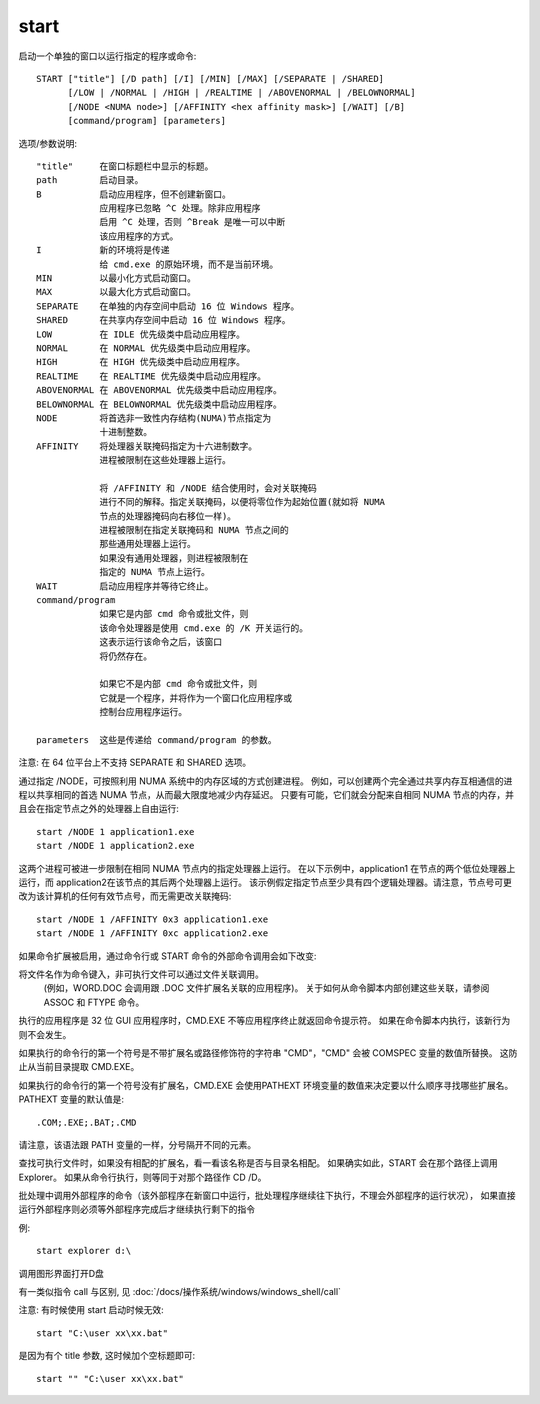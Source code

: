 =============
start
=============


.. post:: 2023-02-20 22:06:49
  :tags: windows, windows_shell
  :category: 操作系统
  :author: YanQue
  :location: CD
  :language: zh-cn


启动一个单独的窗口以运行指定的程序或命令::

  START ["title"] [/D path] [/I] [/MIN] [/MAX] [/SEPARATE | /SHARED]
        [/LOW | /NORMAL | /HIGH | /REALTIME | /ABOVENORMAL | /BELOWNORMAL]
        [/NODE <NUMA node>] [/AFFINITY <hex affinity mask>] [/WAIT] [/B]
        [command/program] [parameters]

选项/参数说明::

    "title"     在窗口标题栏中显示的标题。
    path        启动目录。
    B           启动应用程序，但不创建新窗口。
                应用程序已忽略 ^C 处理。除非应用程序
                启用 ^C 处理，否则 ^Break 是唯一可以中断
                该应用程序的方式。
    I           新的环境将是传递
                给 cmd.exe 的原始环境，而不是当前环境。
    MIN         以最小化方式启动窗口。
    MAX         以最大化方式启动窗口。
    SEPARATE    在单独的内存空间中启动 16 位 Windows 程序。
    SHARED      在共享内存空间中启动 16 位 Windows 程序。
    LOW         在 IDLE 优先级类中启动应用程序。
    NORMAL      在 NORMAL 优先级类中启动应用程序。
    HIGH        在 HIGH 优先级类中启动应用程序。
    REALTIME    在 REALTIME 优先级类中启动应用程序。
    ABOVENORMAL 在 ABOVENORMAL 优先级类中启动应用程序。
    BELOWNORMAL 在 BELOWNORMAL 优先级类中启动应用程序。
    NODE        将首选非一致性内存结构(NUMA)节点指定为
                十进制整数。
    AFFINITY    将处理器关联掩码指定为十六进制数字。
                进程被限制在这些处理器上运行。

                将 /AFFINITY 和 /NODE 结合使用时，会对关联掩码
                进行不同的解释。指定关联掩码，以便将零位作为起始位置(就如将 NUMA
                节点的处理器掩码向右移位一样)。
                进程被限制在指定关联掩码和 NUMA 节点之间的
                那些通用处理器上运行。
                如果没有通用处理器，则进程被限制在
                指定的 NUMA 节点上运行。
    WAIT        启动应用程序并等待它终止。
    command/program
                如果它是内部 cmd 命令或批文件，则
                该命令处理器是使用 cmd.exe 的 /K 开关运行的。
                这表示运行该命令之后，该窗口
                将仍然存在。

                如果它不是内部 cmd 命令或批文件，则
                它就是一个程序，并将作为一个窗口化应用程序或
                控制台应用程序运行。

    parameters  这些是传递给 command/program 的参数。

注意: 在 64 位平台上不支持 SEPARATE 和 SHARED 选项。

通过指定 /NODE，可按照利用 NUMA 系统中的内存区域的方式创建进程。
例如，可以创建两个完全通过共享内存互相通信的进程以共享相同的首选 NUMA 节点，从而最大限度地减少内存延迟。
只要有可能，它们就会分配来自相同 NUMA 节点的内存，并且会在指定节点之外的处理器上自由运行::

    start /NODE 1 application1.exe
    start /NODE 1 application2.exe

这两个进程可被进一步限制在相同 NUMA 节点内的指定处理器上运行。
在以下示例中，application1 在节点的两个低位处理器上运行，而 application2在该节点的其后两个处理器上运行。
该示例假定指定节点至少具有四个逻辑处理器。请注意，节点号可更改为该计算机的任何有效节点号，而无需更改关联掩码::

    start /NODE 1 /AFFINITY 0x3 application1.exe
    start /NODE 1 /AFFINITY 0xc application2.exe

如果命令扩展被启用，通过命令行或 START 命令的外部命令调用会如下改变:

将文件名作为命令键入，非可执行文件可以通过文件关联调用。
    (例如，WORD.DOC 会调用跟 .DOC 文件扩展名关联的应用程序)。
    关于如何从命令脚本内部创建这些关联，请参阅 ASSOC 和 FTYPE 命令。

执行的应用程序是 32 位 GUI 应用程序时，CMD.EXE 不等应用程序终止就返回命令提示符。
如果在命令脚本内执行，该新行为则不会发生。

如果执行的命令行的第一个符号是不带扩展名或路径修饰符的字符串 "CMD"，"CMD" 会被 COMSPEC 变量的数值所替换。
这防止从当前目录提取 CMD.EXE。

如果执行的命令行的第一个符号没有扩展名，CMD.EXE 会使用PATHEXT 环境变量的数值来决定要以什么顺序寻找哪些扩展名。
PATHEXT 变量的默认值是::

  .COM;.EXE;.BAT;.CMD

请注意，该语法跟 PATH 变量的一样，分号隔开不同的元素。

查找可执行文件时，如果没有相配的扩展名，看一看该名称是否与目录名相配。
如果确实如此，START 会在那个路径上调用Explorer。
如果从命令行执行，则等同于对那个路径作 CD /D。

批处理中调用外部程序的命令（该外部程序在新窗口中运行，批处理程序继续往下执行，不理会外部程序的运行状况），
如果直接运行外部程序则必须等外部程序完成后才继续执行剩下的指令

例::

  start explorer d:\

调用图形界面打开D盘

有一类似指令 call 与区别, 见 :doc:`/docs/操作系统/windows/windows_shell/call`

注意: 有时候使用 start 启动时候无效::

  start "C:\user xx\xx.bat"

是因为有个 title 参数, 这时候加个空标题即可::

  start "" "C:\user xx\xx.bat"

